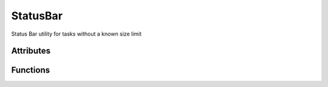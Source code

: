 StatusBar
=========
Status Bar utility for tasks without a known size limit

Attributes
++++++++++

.. attribute:: StatusBar.default_animation

    tuple of strings that will be printed one in each state in a cyclic fashion::
   
	('-', '\\', '|', '/')

Functions
+++++++++

.. function:: StatusBar.__init__(self, message, num_spaces, time_format = None, refresh_interval = 0.5, animation = default_animation)

   Configures the newly built status bar instance

   :param message: (str): message that should be used when printing the status
   :param num_spaces: (int): number of spaces that should be used before the message is printed
   :param time_format: (str, optional) : time format to be used for the elapsed time (None by default)
   :param refresh_interval: (int, optional): time period (in seconds) used to update the shown status, or -1 if not activated. (0.5 by default)
   :param animation: (tuple, optional): tuple of strings that will be printed one in each state in a cyclic fashion (default_animation by default)
   
.. function:: StatusBar.start(self)

   Marks the start of the progress bar

.. function:: StatusBar.update(self, force_print = False)

   An update attempt to the shown status bar

   :param force_print: (bool, optional): True iff should force an update of the printed message (False by default)
   
.. function:: StatusBar.printStatus(self)

   Prints the status bar + animation

.. function:: StatusBar.finish(self)

   Close the status bar (on error / successful finish)